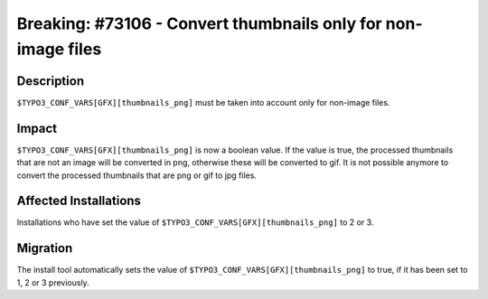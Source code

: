 ==============================================================
Breaking: #73106 - Convert thumbnails only for non-image files
==============================================================

Description
===========

``$TYPO3_CONF_VARS[GFX][thumbnails_png]`` must be taken into account only for non-image files.


Impact
======

``$TYPO3_CONF_VARS[GFX][thumbnails_png]`` is now a boolean value. If the value is true, the processed
thumbnails that are not an image will be converted in png, otherwise these will be converted to gif.
It is not possible anymore to convert the processed thumbnails that are png or gif to jpg files.


Affected Installations
======================

Installations who have set the value of ``$TYPO3_CONF_VARS[GFX][thumbnails_png]`` to 2 or 3.


Migration
=========

The install tool automatically sets the value of ``$TYPO3_CONF_VARS[GFX][thumbnails_png]`` to true,
if it has been set to 1, 2 or 3 previously.